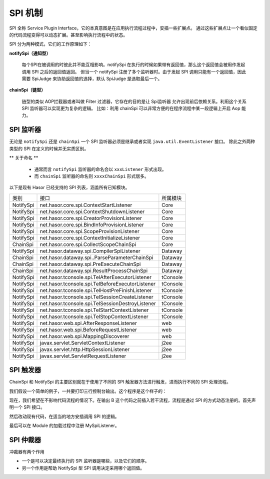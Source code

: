 --------------------
SPI 机制
--------------------
SPI 全称 Service Plugin Interface，它的本真意图是在应用执行流程过程中，安插一些扩展点。
通过这些扩展点让一个看似固定的代码流程变得可以动态扩展。甚至影响执行流程中的状态。

SPI 分为两种模式，它们的工作原理如下：

.. image:: ../../_static/spi-theory.png

**notifySpi（通知型）**

    每个SPI在被调用的时彼此并不能互相影响。notifySpi 在执行的时候如果带有返回值，那么这个返回值会被用作发起调用 SPI 之后的返回值返回。
    但当一个 notifySpi 注册了多个监听器时。由于发起 SPI 调用只能有一个返回值，因此需要 SpiJudge 来协助返回值的选择，默认 SpiJudge 是选取最后一个。

**chainSpi（链型）**

    链型的类似 AOP拦截器或者叫做 Filter 过滤器，它存在的目的是让 Spi监听器 允许出现前后依赖关系。利用这个关系 SPI 监听器可以实现更为复杂的逻辑。
    比如：利用 chainSpi 可以非常方便的在程序流程中某一段逻辑上开启 Aop 能力。

SPI 监听器
------------------------------------
无论是 ``notifySpi`` 还是 ``chainSpi`` 一个 SPI 监听器必须是继承或者实现 ``java.util.EventListener`` 接口。
除此之外两种类型的 SPI 在定义的时候并无实质区别。

** 关于命名 **

    - 通常而言 ``notifySpi`` 监听器的命名会以 ``xxxListener`` 形式出现。
    - 而 ``chainSpi`` 监听器的命名则 ``xxxxChainSpi`` 形式居多。

以下是现有 Hasor 已经支持的 SPI 列表，涵盖所有已知模块。

+-----------+--------------------------------------------------+----------+
| 类别      | 接口                                             | 所属模块 |
+-----------+--------------------------------------------------+----------+
| NotifySpi | net.hasor.core.spi.ContextStartListener          | Core     |
+-----------+--------------------------------------------------+----------+
| NotifySpi | net.hasor.core.spi.ContextShutdownListener       | Core     |
+-----------+--------------------------------------------------+----------+
| NotifySpi | net.hasor.core.spi.CreatorProvisionListener      | Core     |
+-----------+--------------------------------------------------+----------+
| NotifySpi | net.hasor.core.spi.BindInfoProvisionListener     | Core     |
+-----------+--------------------------------------------------+----------+
| NotifySpi | net.hasor.core.spi.ScopeProvisionListener        | Core     |
+-----------+--------------------------------------------------+----------+
| NotifySpi | net.hasor.core.spi.ContextInitializeListener     | Core     |
+-----------+--------------------------------------------------+----------+
| ChainSpi  | net.hasor.core.spi.CollectScopeChainSpi          | Core     |
+-----------+--------------------------------------------------+----------+
| NotifySpi | net.hasor.dataway.spi.CompilerSpiListener        | Dataway  |
+-----------+--------------------------------------------------+----------+
| ChainSpi  | net.hasor.dataway.spi..ParseParameterChainSpi    | Dataway  |
+-----------+--------------------------------------------------+----------+
| ChainSpi  | net.hasor.dataway.spi.PreExecuteChainSpi         | Dataway  |
+-----------+--------------------------------------------------+----------+
| ChainSpi  | net.hasor.dataway.spi.ResultProcessChainSpi      | Dataway  |
+-----------+--------------------------------------------------+----------+
| NotifySpi | net.hasor.tconsole.spi.TelAfterExecutorListener  | tConsole |
+-----------+--------------------------------------------------+----------+
| NotifySpi | net.hasor.tconsole.spi.TelBeforeExecutorListener | tConsole |
+-----------+--------------------------------------------------+----------+
| NotifySpi | net.hasor.tconsole.spi.TelHostPreFinishListener  | tConsole |
+-----------+--------------------------------------------------+----------+
| NotifySpi | net.hasor.tconsole.spi.TelSessionCreateListener  | tConsole |
+-----------+--------------------------------------------------+----------+
| NotifySpi | net.hasor.tconsole.spi.TelSessionDestroyListener | tConsole |
+-----------+--------------------------------------------------+----------+
| NotifySpi | net.hasor.tconsole.spi.TelStartContextListener   | tConsole |
+-----------+--------------------------------------------------+----------+
| NotifySpi | net.hasor.tconsole.spi.TelStopContextListener    | tConsole |
+-----------+--------------------------------------------------+----------+
| NotifySpi | net.hasor.web.spi.AfterResponseListener          | web      |
+-----------+--------------------------------------------------+----------+
| NotifySpi | net.hasor.web.spi.BeforeRequestListener          | web      |
+-----------+--------------------------------------------------+----------+
| NotifySpi | net.hasor.web.spi.MappingDiscoverer              | web      |
+-----------+--------------------------------------------------+----------+
| NotifySpi | javax.servlet.ServletContextListener             | j2ee     |
+-----------+--------------------------------------------------+----------+
| NotifySpi | javax.servlet.http.HttpSessionListener           | j2ee     |
+-----------+--------------------------------------------------+----------+
| NotifySpi | javax.servlet.ServletRequestListener             | j2ee     |
+-----------+--------------------------------------------------+----------+


SPI 触发器
------------------------------------
ChainSpi 和 NotifySpi 的主要区别就在于使用了不同的 SPI 触发器方法进行触发，进而执行不同的 SPI 处理流程。

我们假设一个简单的例子，一共要打印三行控制台输出。这个程序是这个样子的：

.. code-block:: java
    :linenos:

    System.out.println("A");
    System.out.println("B");
    System.out.println("C");


现在，我们希望在不影响代码流程的情况下。在输出 B 这个代码之前插入若干流程，流程是通过 SPI 的方式动态注册的。首先声明一个 SPI 接口。

.. code-block:: java
    :linenos:

    public interface MySpiListener extends EventListener {
        public void doSpi();
    }

然后改动现有代码，在适当的地方安插调用 SPI 的逻辑。

.. code-block:: java
    :linenos:

    @Inject
    private SpiTrigger spiTrigger；

    System.out.println("A");
    // do spi
    spiTrigger.notifySpiWithoutResult(MySpiListener.class, new SpiCallerWithoutResult<MySpiListener>() {
        public void doSpi(MySpiListener listener) throws Throwable {
            listener.doSpi();
        }
    });
    System.out.println("B");
    System.out.println("C");


最后可以在 Module 的加载过程中注册 MySpiListener。

.. code-block:: java
    :linenos:

    public class RootModule implements Module {
        public void loadModule(ApiBinder apiBinder) throws Throwable {
            ...
            apiBinder.bindSpiListener(MySpiListener.class, new MySpiListenerImpl());
            ...
        }
    }


SPI 仲裁器
------------------------------------
冲裁器有两个作用

- 一个是可以决定最终执行的 SPI 监听器是哪些，以及它们的顺序。
- 另一个作用是帮助 NotifySpi 型 SPI 调用决定采用哪个返回值。

.. code-block:: java
    :linenos:

    // 注册监听器
    AppContext appContext = Hasor.create().build(apiBinder -> {
        apiBinder.bindSpiListener(TestSpi.class, (obj) -> {
            ...
            return dataA;
        });
        apiBinder.bindSpiListener(TestSpi.class, (obj) -> {
            ...
            return dataB;
        });
        apiBinder.bindSpiJudge(TestSpi.class, new SpiJudge() {
            // 改变仲裁默认行为，可以选取第一个值
            public <R> R judgeResult(List<R> result, R defaultResult) {
                return result.get(0);
            }
            // 决定那些 SPI 有效，并且它们的顺序
            public <T extends java.util.EventListener> List<T> judgeSpi(List<T> spiListener) {
                return spiListener;
            }
        });
    });
    // 触发 SPI 调用
    SpiTrigger spiTrigger = appContext.getInstance(SpiTrigger.class);
    Object resultSpi = spiTrigger.notifySpi(TestSpi.class, new SpiCaller<TestSpi, Object>() {
        public Object doResultSpi(TestSpi listener, Object lastResult) throws Throwable {
            return listener.doSpi(lastResult);
        }
    }, defaultResult);
    // 2个SPI，默认仲裁会返回最后一个 dataB 而不是 dataA
    assert resultSpi == dataA;
